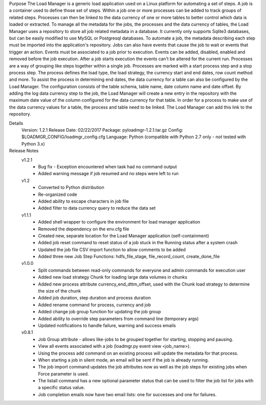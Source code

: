 Purpose
The Load Manager is a generic load application used on a Linux platform for automating a set of steps.  A job is a container used to define those set of steps.  Within a job one or more processes can be added to track groups of related steps.  Processes can then be linked to the data currency of one or more tables to better control which data is loaded or extracted.  To manage all the metadata for the jobs, the processes and the data currency of tables, the Load Manager uses a repository to store all job related metadata in a database.  It currently only supports Sqlite3 databases, but can be easily modified to use MySQL or Postgresql databases.  To automate a job, the metadata describing each step must be imported into the application's repository.  Jobs can also have events that cause the job to wait or events that trigger an action.  Events must be associated to a job prior to execution.  Events can be added, disabled, enabled and removed before the job execution.  After a job starts execution the events can't be altered for the current run.  Processes are a way of grouping like steps together within a single job.  Processes are marked with a start process step and a stop process step.  The process defines the load type, the load strategy, the currency start and end dates, row count method and more.  To assist the process in determining end dates, the data currency for a table can also be configured by the Load Manager.  The configuration consists of the table schema, table name, date column name and date offset.  By adding the log data currency step to the job, the Load Manager will create a new entry in the repository with the maximum date value of the column configured for the data currency for that table.  In order for a process to make use of the data currency values for a table, the process and table need to be linked.  The Load Manager can add this link to the repository.

Details
    Version: 1.2.1
    Release Date: 02/22/2017
    Package: pyloadmgr-1.2.1.tar.gz
    Config: $LOADMGR_CONFIG/loadmgr_config.cfg
    Language: Python (compatible with Python 2.7 only - not tested with Python 3.x)

Release Notes
    v1.2.1
        * Bug fix - Exception encountered when task had no command output
        * Added warning message if job resumed and no steps were left to run

    v1.2
        * Converted to Python distribution
        * Re-organized code
        * Added ability to escape characters in job file
        * Added filter to data currency query to reduce the data set

    v1.1.1
        * Added shell wrapper to configure the environment for load manager application
        * Removed the dependency on the env.cfg file
        * Created new, separate location for the Load Manager application (self-containment)
        * Added job reset command to reset status of a job stuck in the Running status after a system crash
        * Updated the job file CSV import function to allow comments to be added
        * Added three new Job Step Functions: hdfs_file_stage, file_record_count, create_done_file

    v1.0.0
        * Split commands between read-only commands for everyone and admin commands for execution user
        * Added new load strategy Chunk for loading large data volumes in chunks
        * Added new process attribute currency_end_dttm_offset, used with the Chunk load strategy to determine the size of the chunk
        * Added job duration, step duration and process duration
        * Added rename command for process, currency and job
        * Added change job group function for updating the job group
        * Added ability to override step parameters from command line (temporary args)
        * Updated notifications to handle failure, warning and success emails

    v0.8.1
        * Job Group attribute - allows like-jobs to be grouped together for starting, stopping and pausing.
        * View all events associated with a job (loadmgr.py event view <job_name>).
        * Using the process add command on an existing process will update the metadata for that process.
        * When starting a job in silent mode, an email will be sent if the job is already running.
        * The job import command updates the job attributes now as well as the job steps for existing jobs when Force parameter is used.
        * The listall command has a new optional parameter status that can be used to filter the job list for jobs with a specific status value.
        * Job completion emails now have two email lists: one for successes and one for failures.
